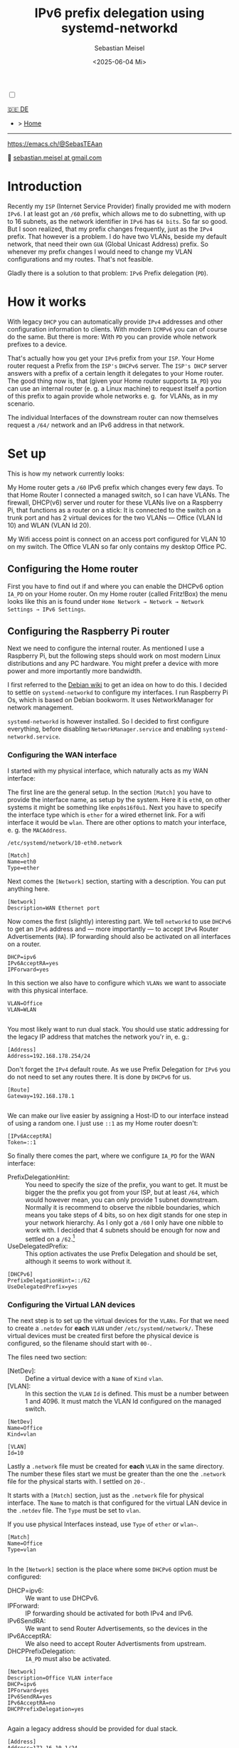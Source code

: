 #+TITLE: IPv6 prefix delegation using systemd-networkd
#+AUTHOR: Sebastian Meisel
#+DATE: <2025-06-04 Mi>
:HTML_PROPERTIES:
#+OPTIONS: num:nil toc:nil
#+HTML_HEAD: <link rel="stylesheet" type="text/css" href="mystyle.css" />
:END:
#+LATEX_HEADER: \newenvironment{menu}{}{}


#+ATTR_HTML: :width 100% :alt The Ostseepinguin banner showing a baltic penguin on the beach.
#+ATTR_LATEX: :width .65\linewidth
#+ATTR_ORG: :width 700
[[file:img/Ostseepinguin.png]]


#+NAME: toggle-mode-script
#+BEGIN_EXPORT HTML
<input type="checkbox" id="darkmode-toggle">
<label for="darkmode-toggle"></label></input>
<script src="script.js"></script>
#+END_EXPORT

#+begin_menu
[[file:IPv6PrefixDelegation_DE.html][🇩🇪 DE]]
- > [[file:index.html][Home]]

--------
#+ATTR_HTML: :width 16px :alt Mastodon
#+ATTR_LATEX: :width .65\linewidth
#+ATTR_ORG: :width 20
[[file:img/Mastodon.png]] https://emacs.ch/@SebasTEAan

📧 [[mailto:sebastian.meisel+ostseepinguin@gmail.com][sebastian.meisel at gmail.com]]
#+end_menu

* Introduction

Recently my ~ISP~ (Internet Service Provider) finally provided me with modern ~IPv6~. I at least got an ~/60~ prefix, which allows me to do subnetting, with up to 16 subnets, as the network identifier in ~IPv6~ has ~64 bits~. So far so good. But I soon realized, that my prefix changes frequently, just as the ~IPv4~ prefix. That however is a problem. I do have two VLANs, beside my default network, that need their own ~GUA~ (Global Unicast Address) prefix. So whenever my prefix changes I would need to change my VLAN configurations and my routes. That's not feasible.


Gladly there is a solution to that problem: ~IPv6~ Prefix delegation (~PD~).

* How it works

With legacy ~DHCP~ you can automatically provide ~IPv4~ addresses and other configuration information to clients. With modern ~ICMPv6~ you can of course do the same. But there is more: With ~PD~ you can provide whole network prefixes to a device.

That's actually how you get your ~IPv6~ prefix from your ~ISP~. Your Home router request a Prefix from the ~ISP's~ ~DHCPv6~ server. The ~ISP's DHCP~ server answers with a prefix of a certain length it delegates to your Home router. The good thing now is, that (given your Home router supports ~IA_PD~) you can use an internal router (e. g. a Linux machine) to request itself a portion of this prefix to again provide whole networks e. g.  for VLANs, as in my scenario.

#+ATTR_HTML: :width 80% :alt Diagram illustrating IPv6 prefix delegation. The ISP assigns a /60 prefix (3fff:abcd:0:abcd::/60) to a home router. The home router then delegates two /64 prefixes from this /60 block—3fff:abcd:dcbd:abdc::/64 and 3fff:abcd:dcbd:abdd::/64—to two separate downstream devices after receiving individual requests.
#+ATTR_LATEX: :width .65\linewidth
#+ATTR_ORG: :width 700
[[file:img/IPv6PD.png]]

The individual Interfaces of the downstream router can now themselves request a ~/64/~ network and an IPv6 address in that network.

* Set up

This is how my network currently looks:

#+ATTR_HTML: :width 80% :alt Left: The Internet (as a cloud) is connected to a home router via fiber. From there an Ethernet connection is drawn to a switch, which is connected to a Raspberry Pi, that acts as a router. Above the switch is connected to a Wireless AP, that provides Wifi to various mobile devices in the VLAN "WLAN", which is colored light orange. Beneath a desktop PC is connected to the switch, which is in the VLAN "Office", colored in light purple.
#+ATTR_LATEX: :width .65\linewidth
#+ATTR_ORG: :width 600
[[file:img/IPv6Network.png]]

My Home router gets a ~/60~ IPv6 prefix which changes every few days. To that Home Router I connected a managed switch, so I can have VLANs. The firewall, DHCP(v6) server und router for these VLANs live on a Raspberry Pi, that functions as a router on a stick: It is connected to the switch on a trunk port and has 2 virtual devices for the two VLANs — Office (VLAN Id 10) and WLAN (VLAN Id 20).

My Wifi access point is connect on an access port configured for VLAN 10 on my switch. The Office VLAN so far only contains my desktop Office PC.

** Configuring the Home router

First you have to find out if and where you can enable the DHCPv6 option ~IA_PD~ on your Home router. On my Home router (called Fritz!Box) the menu looks like this an is found under =Home Network → Network → Network Settings → IPv6 Settings=.

#+ATTR_HTML: :width 80% :alt My Home router's Configuration with the option »Assign DNS server, prefix (IA_PD) and IPv6 address (IA_NA)« under »Enable DHCPv6 server in the Fritz!Box for home network« enabled. Fritz!Box is a brand for Home routers owned by AVM very popular in Germany.
#+ATTR_LATEX: :width .65\linewidth :placement [!htpb]
#+ATTR_ORG: :width 600
[[file:img/IPv6PD_HomeRouter.png]]

** Configuring the Raspberry Pi router
Next we need to configure the internal router. As mentioned I use a Raspberry Pi, but the following steps should work on most modern Linux distributions and any PC hardware. You might prefer a device with more power and more importantly more bandwidth.

I first referred to the [[https://wiki.debian.org/IPv6PrefixDelegation][Debian wiki]] to get an idea on how to do this. I decided to settle on ~systemd-networkd~ to configure my interfaces. I run Raspberry Pi Os, which is based on Debian bookworm. It uses NetworkManager for network management.

~systemd-networkd~ is however installed. So I decided to first configure everything, before disabling ~NetworkManager.service~ and enabling ~systemd-networkd.service~.

*** Configuring the WAN interface

I started with my physical interface, which naturally acts as my WAN interface:

The first line are the general setup. In the section ~[Match]~ you have to provide the interface name, as setup by the system. Here it is ~eth0~, on other systems it might be something like ~enp0s16f0u1~. Next you have to specify the interface type which is ~ether~ for a wired ethernet link. For a wifi interface it would be ~wlan~. There are other options to match your interface, e. g. the ~MACAddress~.

~/etc/systemd/network/10-eth0.network~
#+BEGIN_SRC text :tangle files/10-eth0.network
  [Match]
  Name=eth0
  Type=ether
#+END_SRC

Next comes the ~[Network]~ section, starting with a description. You can put anything here.
#+BEGIN_SRC text :tangle files/10-eth0.network
  [Network]
  Description=WAN Ethernet port
  #+END_SRC

Now comes the first (slightly) interesting part. We tell ~networkd~ to use ~DHCPv6~ to get an ~IPv6~ address and — more importantly — to accept ~IPv6~ Router Advertisements (~RA~). IP forwarding should also be activated on all interfaces on a router.

#+BEGIN_SRC text :tangle files/10-eth0.network
  DHCP=ipv6
  IPv6AcceptRA=yes
  IPForward=yes
#+END_SRC

In this section we also have to configure which ~VLANs~ we want to associate with this physical interface. 

#+BEGIN_SRC text :tangle files/10-eth0.network
  VLAN=Office
  VLAN=WLAN
  
#+END_SRC

You most likely want to run dual stack. You should use static addressing for the legacy IP address that matches the network you'r in, e. g.:

#+BEGIN_SRC text :tangle files/10-eth0.network
  [Address]
  Address=192.168.178.254/24
#+END_SRC

Don't forget the ~IPv4~ default route. As we use Prefix Delegation for ~IPv6~ you do not need to set any routes there. It is done by ~DHCPv6~ for us.
#+BEGIN_SRC text :tangle files/10-eth0.network
  [Route]
  Gateway=192.168.178.1
  
#+END_SRC

We can make our live easier by assigning a Host-ID to our interface instead of using a random one. I just use ~::1~ as my Home router doesn't:

#+BEGIN_SRC text  :tangle files/10-eth0.network
  [IPv6AcceptRA]
  Token=::1
#+END_SRC


So finally there comes the part, where we configure ~IA_PD~ for the WAN interface:

 - PrefixDelegationHint: :: You need to specify the size of the prefix, you want to get. It must be bigger the the prefix you got from your ISP, but at least ~/64~, which would however mean, you can only provide 1 subnet downstream. Normally it is recommend to observe the nibble boundaries, which means you take steps of 4 bits, so on hex digit stands for one step in your network hierarchy. As I only got a ~/60~ I only have one nibble to work with. I decided that 4 subnets should be enough for now and settled on a ~/62~.[fn:1]
 - UseDelegatedPrefix: :: This option activates the use Prefix Delegation and should be set, although it seems to work without it.

#+BEGIN_SRC text :tangle files/10-eth0.network
  [DHCPv6]
  PrefixDelegationHint=::/62
  UseDelegatedPrefix=yes
#+END_SRC

*** Configuring the Virtual LAN devices
The next step is to set up the virtual devices for the ~VLANs~. For that we need to create a ~.netdev~ for *each* ~VLAN~ under ~/etc/systemd/network/~. These virtual devices must be created first before the physical device is configured, so the filename should start with ~00-~.

The files need two section:
 - [NetDev]: :: Define a virtual device with a ~Name~ of ~Kind~ ~vlan~.
 - [VLAN]: :: In this section the ~VLAN~ ~Id~ is defined. This must be a number between 1 and 4096. It must match the VLAN Id configured on the managed switch.

#+BEGIN_SRC text :tangle ./files/00-vlan10.netdev
  [NetDev]
  Name=Office
  Kind=vlan

  [VLAN]
  Id=10
#+END_SRC

Lastly a ~.network~ file must be created for *each* ~VLAN~ in the same directory. The number these files start we must be greater than the one the ~.network~ file for the physical starts with. I settled on ~20-~.

It starts with a ~[Match]~ section, just as the ~.network~ file for physical interface. The ~Name~ to match is that configured for the virtual LAN device in the ~.netdev~ file. The ~Type~ must be set to ~vlan~.

If you use physical Interfaces instead, use ~Type~ of ~ether~ or ~wlan~~.
#+BEGIN_SRC text :tangle ./files/20-vlan10.network
  [Match]
  Name=Office
  Type=vlan

  #+END_SRC

In the ~[Network]~ section is the place where some ~DHCPv6~ option must be configured:
 - DHCP=ipv6: :: We want to use DHCPv6.
 - IPForward: :: IP forwarding should be activated for both IPv4 and IPv6.
 - IPv6SendRA: :: We want to send Router Advertisements, so the devices in the
 - IPv6AcceptRA: :: We also need to accept Router Advertisments from upstream.
 - DHCPPrefixDelegation: :: ~IA_PD~ must also be activated.

#+BEGIN_SRC text :tangle ./files/20-vlan10.network
  [Network]
  Description=Office VLAN interface
  DHCP=ipv6
  IPForward=yes
  IPv6SendRA=yes
  IPv6AcceptRA=no
  DHCPPrefixDelegation=yes

#+END_SRC

Again a legacy address should be provided for dual stack.

#+BEGIN_SRC text :tangle ./files/20-vlan10.network
  [Address]
  Address=172.16.10.1/24

#+END_SRC

Finally an ~[DHCPPrefixDelegation]~ section is need. You can decide whether your Unique Local (Unicast) Addresses (~ULAs~). It doesn't hurt, although they will not actually be used, as legacy ~IPv4~ is preferred over ~IPv6~ for private addressing.

The second option is more important. With ~SubnetId~ you can configure which of the available subnets you want to use. It's the number of the  subnet in hexadecimal numbering. So ~0x0~ would be the first ~0xf~ would be the 16th subnets if you have so many to choose from.

I also like to use ~::1~ as the Host-ID, configure with ~Token~, so I can easily ping the router.

#+BEGIN_SRC text :tangle ./files/20-vlan10.network
  [DHCPPrefixDelegation]
  ULA=true
  SubnetId=0x0
  Token=::1

#+END_SRC

*** Disabling NetworkManager and enabling systemd-networkd

Now it's time to move from ~NetworkManager~ to ~systemd-networkd~:

#+BEGIN_SRC bash
  sudo systemctl disable --now NetworkManager.service
  sudo systemctl enable --now systemd-networkd.service
#+END_SRC

I recommend also checking that everything works by running:

#+BEGIN_SRC bash 
  systemctl status systemd-networkd
#+END_SRC

Which should look something like this:
#+begin_example
● systemd-networkd.service - Network Configuration
     Loaded: loaded (/lib/systemd/system/systemd-networkd.service; enabled; preset: enabled)
     Active: active (running) since Sat 2025-06-14 21:02:05 CEST; 14h ago
TriggeredBy: ● systemd-networkd.socket
       Docs: man:systemd-networkd.service(8)
             man:org.freedesktop.network1(5)
   Main PID: 97581 (systemd-network)
     Status: "Processing requests..."
      Tasks: 1 (limit: 9564)
        CPU: 583ms
     CGroup: /system.slice/systemd-networkd.service
             └─97581 /lib/systemd/systemd-networkd

#+end_example

You may also check if you got the expected prefixes with:

#+BEGIN_SRC bash
  ip --brief a
#+END_SRC


** Configure Firewall

It might however be, that you don't get an address on your inbound ports. This could be because ports ~547~ used by ~ICMPv6~ on the server side und ~546~ used on the client side are blocked. In this case you need to add the following rule to your input filter chain with nftables.

#+BEGIN_SRC text
 iifname "eth0" udp sport 547 udp dport 546 accept comment "Allow DHCPv6 from server to client"
#+END_SRC

If you don't feel comfortable with nftables, you might use ~ufw~ on a Debian based system:

#+BEGIN_SRC bash
sudo ufw allow in on eth0 proto udp from any port 547 to any port 546 comment 'Allow DHCPv6 from server to client'
#+END_SRC

Or you could use ~firewalld-cmd~ on a Red Hat based system:

#+BEGIN_SRC bash
sudo firewall-cmd --permanent \
  --add-rich-rule='rule family="ipv6" \
  source address="::/0" \
  protocol value="udp" \
  port port="547" protocol="udp" \
  destination-port port="546" protocol="udp" \
  interface name="eth0" \
  accept'
#+END_SRC

* Conclusion

With this setup all my downstream machine get their ~IPv6~ addresses in their ~VLAN~ with the correct prefix, no matter how often my ISP changes it. All routes are configured automatically and I don't have to care about any of this any more.

This once again proves, that ~IPv6~ is more advanced and more simple then legacy ~IP(v4)~.

* Footnotes

[fn:1] Each extra bit halves the number of possible subnets. So ~/61~ would give me 8, ~/62~ 4, ~/63~ 2, and ~/64~ 1 possible subnet.
# Local Variables:
# jinx-languages: "en_US"
# End:
